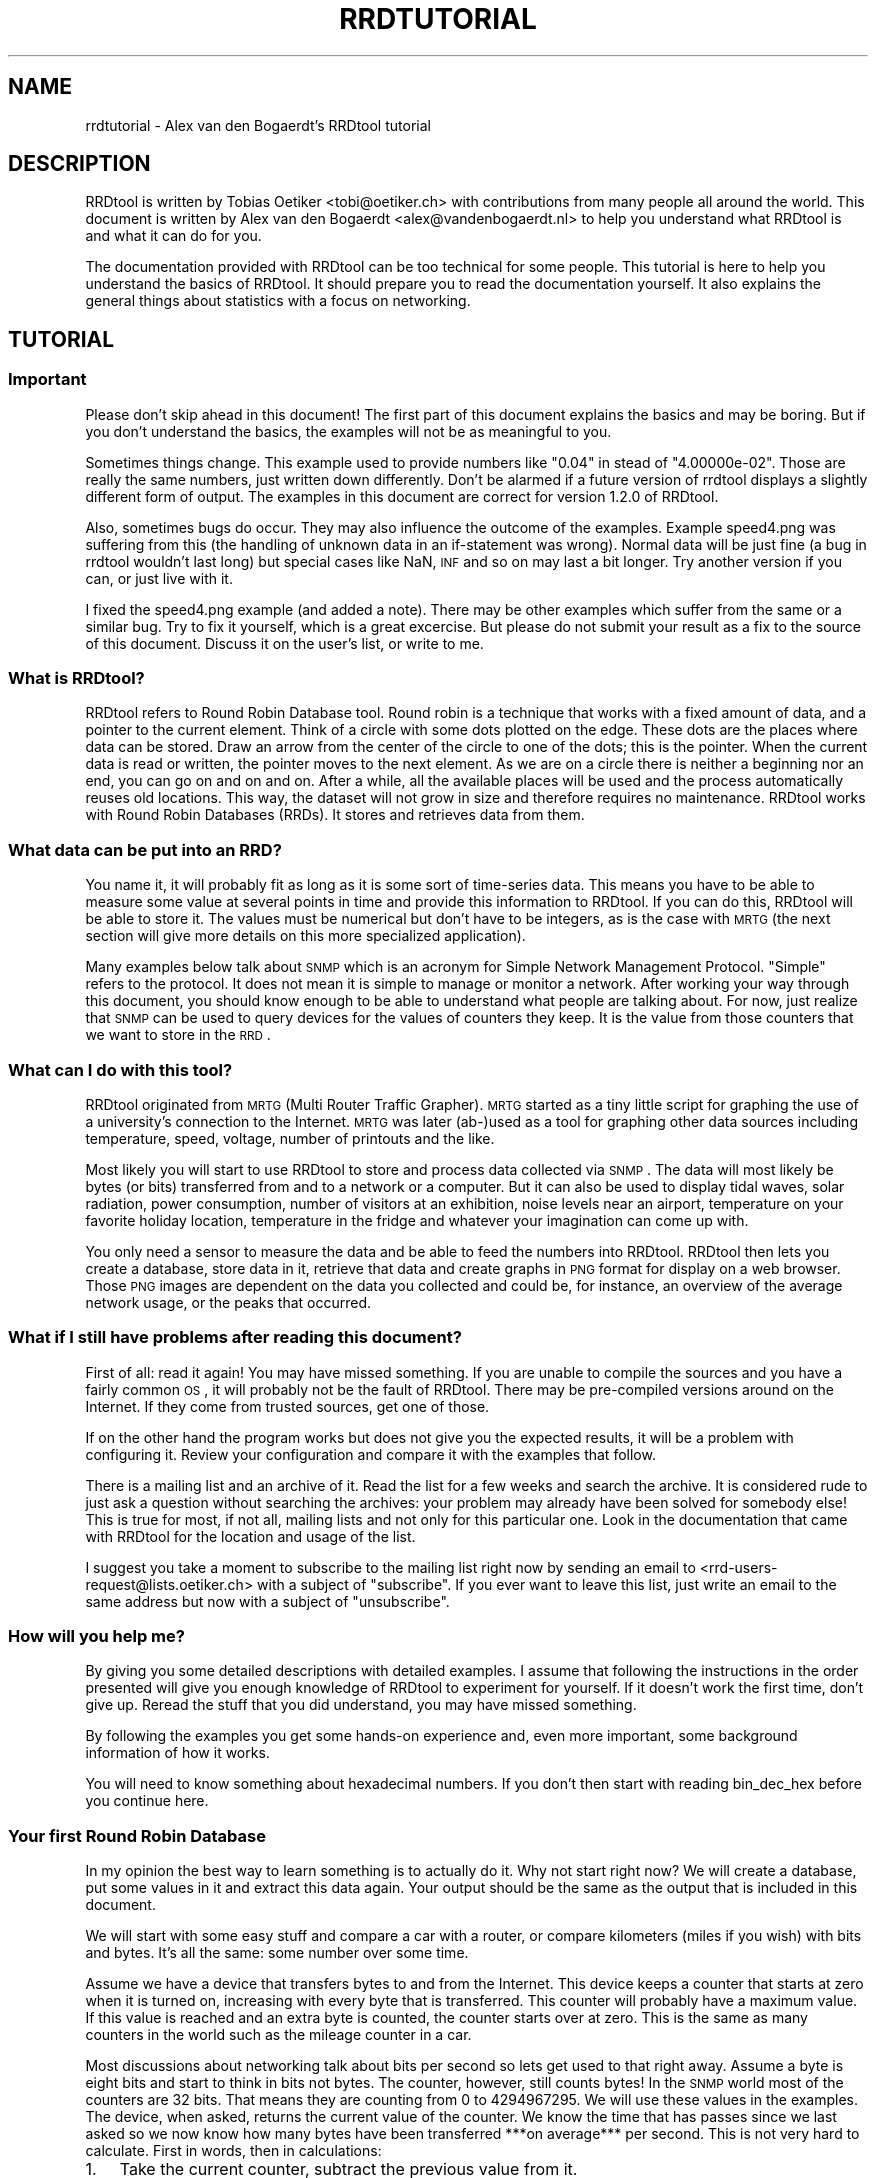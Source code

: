 .\" Automatically generated by Pod::Man 2.25 (Pod::Simple 3.16)
.\"
.\" Standard preamble:
.\" ========================================================================
.de Sp \" Vertical space (when we can't use .PP)
.if t .sp .5v
.if n .sp
..
.de Vb \" Begin verbatim text
.ft CW
.nf
.ne \\$1
..
.de Ve \" End verbatim text
.ft R
.fi
..
.\" Set up some character translations and predefined strings.  \*(-- will
.\" give an unbreakable dash, \*(PI will give pi, \*(L" will give a left
.\" double quote, and \*(R" will give a right double quote.  \*(C+ will
.\" give a nicer C++.  Capital omega is used to do unbreakable dashes and
.\" therefore won't be available.  \*(C` and \*(C' expand to `' in nroff,
.\" nothing in troff, for use with C<>.
.tr \(*W-
.ds C+ C\v'-.1v'\h'-1p'\s-2+\h'-1p'+\s0\v'.1v'\h'-1p'
.ie n \{\
.    ds -- \(*W-
.    ds PI pi
.    if (\n(.H=4u)&(1m=24u) .ds -- \(*W\h'-12u'\(*W\h'-12u'-\" diablo 10 pitch
.    if (\n(.H=4u)&(1m=20u) .ds -- \(*W\h'-12u'\(*W\h'-8u'-\"  diablo 12 pitch
.    ds L" ""
.    ds R" ""
.    ds C` ""
.    ds C' ""
'br\}
.el\{\
.    ds -- \|\(em\|
.    ds PI \(*p
.    ds L" ``
.    ds R" ''
'br\}
.\"
.\" Escape single quotes in literal strings from groff's Unicode transform.
.ie \n(.g .ds Aq \(aq
.el       .ds Aq '
.\"
.\" If the F register is turned on, we'll generate index entries on stderr for
.\" titles (.TH), headers (.SH), subsections (.SS), items (.Ip), and index
.\" entries marked with X<> in POD.  Of course, you'll have to process the
.\" output yourself in some meaningful fashion.
.ie \nF \{\
.    de IX
.    tm Index:\\$1\t\\n%\t"\\$2"
..
.    nr % 0
.    rr F
.\}
.el \{\
.    de IX
..
.\}
.\"
.\" Accent mark definitions (@(#)ms.acc 1.5 88/02/08 SMI; from UCB 4.2).
.\" Fear.  Run.  Save yourself.  No user-serviceable parts.
.    \" fudge factors for nroff and troff
.if n \{\
.    ds #H 0
.    ds #V .8m
.    ds #F .3m
.    ds #[ \f1
.    ds #] \fP
.\}
.if t \{\
.    ds #H ((1u-(\\\\n(.fu%2u))*.13m)
.    ds #V .6m
.    ds #F 0
.    ds #[ \&
.    ds #] \&
.\}
.    \" simple accents for nroff and troff
.if n \{\
.    ds ' \&
.    ds ` \&
.    ds ^ \&
.    ds , \&
.    ds ~ ~
.    ds /
.\}
.if t \{\
.    ds ' \\k:\h'-(\\n(.wu*8/10-\*(#H)'\'\h"|\\n:u"
.    ds ` \\k:\h'-(\\n(.wu*8/10-\*(#H)'\`\h'|\\n:u'
.    ds ^ \\k:\h'-(\\n(.wu*10/11-\*(#H)'^\h'|\\n:u'
.    ds , \\k:\h'-(\\n(.wu*8/10)',\h'|\\n:u'
.    ds ~ \\k:\h'-(\\n(.wu-\*(#H-.1m)'~\h'|\\n:u'
.    ds / \\k:\h'-(\\n(.wu*8/10-\*(#H)'\z\(sl\h'|\\n:u'
.\}
.    \" troff and (daisy-wheel) nroff accents
.ds : \\k:\h'-(\\n(.wu*8/10-\*(#H+.1m+\*(#F)'\v'-\*(#V'\z.\h'.2m+\*(#F'.\h'|\\n:u'\v'\*(#V'
.ds 8 \h'\*(#H'\(*b\h'-\*(#H'
.ds o \\k:\h'-(\\n(.wu+\w'\(de'u-\*(#H)/2u'\v'-.3n'\*(#[\z\(de\v'.3n'\h'|\\n:u'\*(#]
.ds d- \h'\*(#H'\(pd\h'-\w'~'u'\v'-.25m'\f2\(hy\fP\v'.25m'\h'-\*(#H'
.ds D- D\\k:\h'-\w'D'u'\v'-.11m'\z\(hy\v'.11m'\h'|\\n:u'
.ds th \*(#[\v'.3m'\s+1I\s-1\v'-.3m'\h'-(\w'I'u*2/3)'\s-1o\s+1\*(#]
.ds Th \*(#[\s+2I\s-2\h'-\w'I'u*3/5'\v'-.3m'o\v'.3m'\*(#]
.ds ae a\h'-(\w'a'u*4/10)'e
.ds Ae A\h'-(\w'A'u*4/10)'E
.    \" corrections for vroff
.if v .ds ~ \\k:\h'-(\\n(.wu*9/10-\*(#H)'\s-2\u~\d\s+2\h'|\\n:u'
.if v .ds ^ \\k:\h'-(\\n(.wu*10/11-\*(#H)'\v'-.4m'^\v'.4m'\h'|\\n:u'
.    \" for low resolution devices (crt and lpr)
.if \n(.H>23 .if \n(.V>19 \
\{\
.    ds : e
.    ds 8 ss
.    ds o a
.    ds d- d\h'-1'\(ga
.    ds D- D\h'-1'\(hy
.    ds th \o'bp'
.    ds Th \o'LP'
.    ds ae ae
.    ds Ae AE
.\}
.rm #[ #] #H #V #F C
.\" ========================================================================
.\"
.IX Title "RRDTUTORIAL 1"
.TH RRDTUTORIAL 1 "2014-09-29" "1.4.9" "rrdtool"
.\" For nroff, turn off justification.  Always turn off hyphenation; it makes
.\" way too many mistakes in technical documents.
.if n .ad l
.nh
.SH "NAME"
rrdtutorial \- Alex van den Bogaerdt's RRDtool tutorial
.SH "DESCRIPTION"
.IX Header "DESCRIPTION"
RRDtool is written by Tobias Oetiker <tobi@oetiker.ch> with
contributions from many people all around the world. This document is
written by Alex van den Bogaerdt <alex@vandenbogaerdt.nl> to help you
understand what RRDtool is and what it can do for you.
.PP
The documentation provided with RRDtool can be too technical for some
people. This tutorial is here to help you understand the basics of
RRDtool. It should prepare you to read the documentation yourself.
It also explains the general things about statistics with a focus on
networking.
.SH "TUTORIAL"
.IX Header "TUTORIAL"
.SS "Important"
.IX Subsection "Important"
Please don't skip ahead in this document!  The first part of this
document explains the basics and may be boring.  But if you don't
understand the basics, the examples will not be as meaningful to you.
.PP
Sometimes things change.  This example used to provide numbers like
\&\*(L"0.04\*(R" in stead of \*(L"4.00000e\-02\*(R".  Those are really the same numbers,
just written down differently.  Don't be alarmed if a future version
of rrdtool displays a slightly different form of output. The examples
in this document are correct for version 1.2.0 of RRDtool.
.PP
Also, sometimes bugs do occur. They may also influence the outcome of
the examples. Example speed4.png was suffering from this (the handling
of unknown data in an if-statement was wrong). Normal data will be
just fine (a bug in rrdtool wouldn't last long) but special cases like
NaN, \s-1INF\s0 and so on may last a bit longer.  Try another version if you
can, or just live with it.
.PP
I fixed the speed4.png example (and added a note). There may be other
examples which suffer from the same or a similar bug.  Try to fix it
yourself, which is a great excercise. But please do not submit your
result as a fix to the source of this document. Discuss it on the
user's list, or write to me.
.SS "What is RRDtool?"
.IX Subsection "What is RRDtool?"
RRDtool refers to Round Robin Database tool.
Round robin is a technique that works with a fixed amount of data, and a
pointer to the current element. Think of a circle with some dots plotted
on the edge. These dots are the places where data can be stored. Draw an
arrow from the center of the circle to one of the dots; this is the pointer.
When the current data is read or written, the pointer moves to the next
element. As we are on a circle there is neither a beginning nor an end, you can
go on and on and on. After a while, all the available places will be used and
the process automatically reuses old locations. This way, the dataset
will not grow in size and therefore requires no maintenance.
RRDtool works with Round Robin Databases (RRDs). It stores and retrieves
data from them.
.SS "What data can be put into an \s-1RRD\s0?"
.IX Subsection "What data can be put into an RRD?"
You name it, it will probably fit as long as it is some sort of
time-series data. This means you have to be able to measure some value
at several points in time and provide this information to RRDtool. If
you can do this, RRDtool will be able to store it. The values must be
numerical but don't have to be integers, as is the case with \s-1MRTG\s0 (the
next section will give more details on this more specialized application).
.PP
Many examples below talk about \s-1SNMP\s0 which is an acronym for Simple Network
Management Protocol. \*(L"Simple\*(R" refers to the protocol. It does not
mean it is simple to manage or monitor a network. After working your
way through this document, you should know enough to be able to
understand what people are talking about. For now, just realize that
\&\s-1SNMP\s0 can be used to query devices for the values of counters they keep. It
is the value from those counters that we want to store in the \s-1RRD\s0.
.SS "What can I do with this tool?"
.IX Subsection "What can I do with this tool?"
RRDtool originated from \s-1MRTG\s0 (Multi Router Traffic Grapher). \s-1MRTG\s0
started as a tiny little script for graphing the use of a university's
connection to the Internet. \s-1MRTG\s0 was later (ab\-)used as a tool for
graphing other data sources including temperature, speed, voltage,
number of printouts and the like.
.PP
Most likely you will start to use RRDtool to store and process data
collected via \s-1SNMP\s0. The data will most likely be bytes (or bits)
transferred from and to a network or a computer.  But it can also be
used to display tidal waves, solar radiation, power consumption,
number of visitors at an exhibition, noise levels near an airport,
temperature on your favorite holiday location, temperature in the
fridge and whatever your imagination can come up with.
.PP
You only need a sensor to measure the data and be able to feed the
numbers into RRDtool. RRDtool then lets you create a database, store
data in it, retrieve that data and create graphs in \s-1PNG\s0 format for
display on a web browser. Those \s-1PNG\s0 images are dependent on the data
you collected and could be, for instance, an overview of the average
network usage, or the peaks that occurred.
.SS "What if I still have problems after reading this document?"
.IX Subsection "What if I still have problems after reading this document?"
First of all: read it again! You may have missed something.
If you are unable to compile the sources and you have a fairly common
\&\s-1OS\s0, it will probably not be the fault of RRDtool. There may be pre-compiled
versions around on the Internet. If they come from trusted sources, get
one of those.
.PP
If on the other hand the program works but does not give you the
expected results, it will be a problem with configuring it. Review
your configuration and compare it with the examples that follow.
.PP
There is a mailing list and an archive of it. Read the list for a few
weeks and search the archive. It is considered rude to just ask
a question without searching the archives: your problem may already have been
solved for somebody else!  This is true for most, if not all, mailing lists
and not only for this particular one. Look in the documentation that
came with RRDtool for the location and usage of the list.
.PP
I suggest you take a moment to subscribe to the mailing list right now
by sending an email to <rrd\-users\-request@lists.oetiker.ch> with a
subject of \*(L"subscribe\*(R". If you ever want to leave this list, just write
an email to the same address but now with a subject of \*(L"unsubscribe\*(R".
.SS "How will you help me?"
.IX Subsection "How will you help me?"
By giving you some detailed descriptions with detailed examples.
I assume that following the instructions in the order presented
will give you enough knowledge of RRDtool to experiment for yourself.
If it doesn't work the first time, don't give up. Reread the stuff that
you did understand, you may have missed something.
.PP
By following the examples you get some hands-on experience and, even
more important, some background information of how it works.
.PP
You will need to know something about hexadecimal numbers. If you don't
then start with reading bin_dec_hex before you continue here.
.SS "Your first Round Robin Database"
.IX Subsection "Your first Round Robin Database"
In my opinion the best way to learn something is to actually do it.
Why not start right now?  We will create a database, put some values
in it and extract this data again.  Your output should be the same
as the output that is included in this document.
.PP
We will start with some easy stuff and compare a car with a router,
or compare kilometers (miles if you wish) with bits and bytes. It's
all the same: some number over some time.
.PP
Assume we have a device that transfers bytes to and from the Internet.
This device keeps a counter that starts at zero when it is turned on,
increasing with every byte that is transferred. This counter will probably have
a maximum value. If this value is reached and an extra byte is counted,
the counter starts over at zero. This is the same as many counters
in the world such as the mileage counter in a car.
.PP
Most discussions about networking talk about bits per second so lets
get used to that right away. Assume a byte is eight bits and start to
think in bits not bytes. The counter, however, still counts bytes!
In the \s-1SNMP\s0 world most of the counters are 32 bits. That means they are
counting from 0 to 4294967295. We will use these values in the examples.
The device, when asked, returns the current value of the counter. We
know the time that has passes since we last asked so we now know how
many bytes have been transferred ***on average*** per second. This is
not very hard to calculate. First in words, then in calculations:
.IP "1." 3
Take the current counter, subtract the previous value from it.
.IP "2." 3
Do the same with the current time and the previous time (in seconds).
.IP "3." 3
Divide the outcome of (1) by the outcome of (2), the result is
the amount of bytes per second. Multiply by eight to get the
number of bits per second (bps).
.PP
.Vb 1
\&  bps = (counter_now \- counter_before) / (time_now \- time_before) * 8
.Ve
.PP
For some people it may help to translate this to an automobile example.
Do not try this example, and if you do, don't blame me for the results!
.PP
People who are not used to think in kilometers per hour can translate
most into miles per hour by dividing km by 1.6 (close enough).
I will use the following abbreviations:
.PP
.Vb 6
\& m:    meter
\& km:   kilometer (= 1000 meters).
\& h:    hour
\& s:    second
\& km/h: kilometers per hour
\& m/s:  meters per second
.Ve
.PP
You are driving a car. At 12:05 you read the counter in the dashboard
and it tells you that the car has moved 12345 km until that moment.
At 12:10 you look again, it reads 12357 km. This means you have
traveled 12 km in five minutes. A scientist would translate that
into meters per second and this makes a nice comparison toward the
problem of (bytes per five minutes) versus (bits per second).
.PP
We traveled 12 kilometers which is 12000 meters. We did that in five
minutes or 300 seconds. Our speed is 12000m / 300s or 40 m/s.
.PP
We could also calculate the speed in km/h: 12 times 5 minutes
is an hour, so we have to multiply 12 km by 12 to get 144 km/h.
For our native English speaking friends: that's 90 mph so don't
try this example at home or where I live :)
.PP
Remember: these numbers are averages only.  There is no way to figure out
from the numbers, if you drove at a constant speed.  There is an example
later on in this tutorial that explains this.
.PP
I hope you understand that there is no difference in calculating m/s or
bps; only the way we collect the data is different. Even the k from kilo
is the same as in networking terms k also means 1000.
.PP
We will now create a database where we can keep all these interesting
numbers. The method used to start the program may differ slightly from
\&\s-1OS\s0 to \s-1OS\s0, but I assume you can figure it out if it works different on
your's. Make sure you do not overwrite any file on your system when
executing the following command and type the whole line as one long
line (I had to split it for readability)
and skip all of the '\e' characters.
.PP
.Vb 5
\&   rrdtool create test.rrd             \e
\&            \-\-start 920804400          \e
\&            DS:speed:COUNTER:600:U:U   \e
\&            RRA:AVERAGE:0.5:1:24       \e
\&            RRA:AVERAGE:0.5:6:10
.Ve
.PP
(So enter: \f(CW\*(C`rrdtool create test.rrd \-\-start 920804400 DS ...\*(C'\fR)
.SS "What has been created?"
.IX Subsection "What has been created?"
We created the round robin database called test (test.rrd) which starts at
noon the day I started writing this document, 7th of March, 1999 (this date
translates to 920804400 seconds as explained below). Our database holds
one data source (\s-1DS\s0) named \*(L"speed\*(R" that represents a counter. This counter
is read every five minutes (this is the default therefore you don't have to
put \f(CW\*(C`\-\-step=300\*(C'\fR).  In the same database two round robin archives (RRAs)
are kept, one averages the data every time it is read (e.g., there's nothing
to average) and keeps 24 samples (24 times 5 minutes is 2 hours). The other
averages 6 values (half hour) and contains 10 such averages (e.g. 5 hours).
.PP
RRDtool works with special time stamps coming from the \s-1UNIX\s0 world.
This time stamp is the number of seconds that passed since January
1st 1970 \s-1UTC\s0.  The time stamp value is translated into local time and
it will therefore look different for different time zones.
.PP
Chances are that you are not in the same part of the world as I am.
This means your time zone is different. In all examples where I talk
about time, the hours may be wrong for you. This has little effect on
the results of the examples, just correct the hours while reading.
As an example: where I will see \*(L"12:05\*(R" the \s-1UK\s0 folks will see \*(L"11:05\*(R".
.PP
We now have to fill our database with some numbers. We'll pretend to
have read the following numbers:
.PP
.Vb 10
\& 12:05  12345 km
\& 12:10  12357 km
\& 12:15  12363 km
\& 12:20  12363 km
\& 12:25  12363 km
\& 12:30  12373 km
\& 12:35  12383 km
\& 12:40  12393 km
\& 12:45  12399 km
\& 12:50  12405 km
\& 12:55  12411 km
\& 13:00  12415 km
\& 13:05  12420 km
\& 13:10  12422 km
\& 13:15  12423 km
.Ve
.PP
We fill the database as follows:
.PP
.Vb 5
\& rrdtool update test.rrd 920804700:12345 920805000:12357 920805300:12363
\& rrdtool update test.rrd 920805600:12363 920805900:12363 920806200:12373
\& rrdtool update test.rrd 920806500:12383 920806800:12393 920807100:12399
\& rrdtool update test.rrd 920807400:12405 920807700:12411 920808000:12415
\& rrdtool update test.rrd 920808300:12420 920808600:12422 920808900:12423
.Ve
.PP
This reads: update our test database with the following numbers
.PP
.Vb 2
\& time 920804700, value 12345
\& time 920805000, value 12357
.Ve
.PP
etcetera.
.PP
As you can see, it is possible to feed more than one value into the
database in one command. I had to stop at three for readability but
the real maximum per line is \s-1OS\s0 dependent.
.PP
We can now retrieve the data from our database using \*(L"rrdtool fetch\*(R":
.PP
.Vb 1
\& rrdtool fetch test.rrd AVERAGE \-\-start 920804400 \-\-end 920809200
.Ve
.PP
It should return the following output:
.PP
.Vb 1
\&                          speed
\&
\& 920804700: nan
\& 920805000: 4.0000000000e\-02
\& 920805300: 2.0000000000e\-02
\& 920805600: 0.0000000000e+00
\& 920805900: 0.0000000000e+00
\& 920806200: 3.3333333333e\-02
\& 920806500: 3.3333333333e\-02
\& 920806800: 3.3333333333e\-02
\& 920807100: 2.0000000000e\-02
\& 920807400: 2.0000000000e\-02
\& 920807700: 2.0000000000e\-02
\& 920808000: 1.3333333333e\-02
\& 920808300: 1.6666666667e\-02
\& 920808600: 6.6666666667e\-03
\& 920808900: 3.3333333333e\-03
\& 920809200: nan
\& 920809500: nan
.Ve
.PP
Note that you might get more rows than you expect. The reason for this is
that you ask for a time range that ends on 920809200. The number that is
written behind 920809200: in the list above covers the time range from
920808900 to 920809200, \s-1EXCLUDING\s0 920809200. Hence to be on the sure side,
you receive the entry from 920809200 to 920809500 as well since it \s-1INCLUDES\s0
920809200. You may also see \*(L"NaN\*(R" instead of \*(L"nan\*(R" this is \s-1OS\s0 dependent.
\&\*(L"NaN\*(R" stands for \*(L"Not A Number\*(R".  If your \s-1OS\s0 writes \*(L"U\*(R" or \*(L"\s-1UNKN\s0\*(R" or
something similar that's okay.  If something else is wrong, it will probably
be due to an error you made (assuming that my tutorial is correct of course
:\-). In that case: delete the database and try again.
.PP
The meaning of the above output will become clear below.
.SS "Time to create some graphics"
.IX Subsection "Time to create some graphics"
Try the following command:
.PP
.Vb 4
\& rrdtool graph speed.png                                 \e
\&         \-\-start 920804400 \-\-end 920808000               \e
\&         DEF:myspeed=test.rrd:speed:AVERAGE              \e
\&         LINE2:myspeed#FF0000
.Ve
.PP
This will create speed.png which starts at 12:00 and ends at 13:00.
There is a definition of a variable called myspeed, using the data from \s-1RRA\s0
\&\*(L"speed\*(R" out of database \*(L"test.rrd\*(R". The line drawn is 2 pixels high
and represents the variable myspeed. The color is red (specified by
its rgb-representation, see below).
.PP
You'll notice that the start of the graph is not at 12:00 but at 12:05.
This is because we have insufficient data to tell the average before
that time. This will only happen when you miss some samples, this will
not happen a lot, hopefully.
.PP
If this has worked: congratulations! If not, check what went wrong.
.PP
The colors are built up from red, green and blue. For each of the
components, you specify how much to use in hexadecimal where 00 means
not included and \s-1FF\s0 means fully included.
The \*(L"color\*(R" white is a mixture of red, green and blue: \s-1FFFFFF\s0
The \*(L"color\*(R" black is all colors off: 000000
.PP
.Vb 5
\&   red     #FF0000
\&   green   #00FF00
\&   blue    #0000FF
\&   magenta #FF00FF     (mixed red with blue)
\&   gray    #555555     (one third of all components)
.Ve
.PP
Additionally you can (with a recent RRDtool)  add an alpha channel
(transparency).  The default will be \*(L"\s-1FF\s0\*(R" which means non-transparent.
.PP
The \s-1PNG\s0 you just created can be displayed using your favorite image
viewer.  Web browsers will display the \s-1PNG\s0 via the \s-1URL\s0
\&\*(L"file:///the/path/to/speed.png\*(R"
.SS "Graphics with some math"
.IX Subsection "Graphics with some math"
When looking at the image, you notice that the horizontal axis is labeled
12:10, 12:20, 12:30, 12:40 and 12:50. Sometimes a label doesn't fit (12:00
and 13:00 would be likely candidates) so they are skipped.
.PP
The vertical axis displays the range we entered. We provided
kilometers and when divided by 300 seconds, we get very small
numbers. To be exact, the first value was 12 (12357\-12345) and divided
by 300 this makes 0.04, which is displayed by RRDtool as \*(L"40 m\*(R"
meaning \*(L"40/1000\*(R". The \*(L"m\*(R" (milli) has nothing to do with meters (also m),
kilometers or millimeters! RRDtool doesn't know about the physical
units of our data, it just works with dimensionless numbers.
.PP
If we had measured our distances in meters, this would have been
(12357000\-12345000)/300 = 12000/300 = 40.
.PP
As most people have a better feel for numbers in this range, we'll
correct that. We could recreate our database and store the correct
data, but there is a better way: we do some calculations while creating
the png file!
.PP
.Vb 6
\&   rrdtool graph speed2.png                           \e
\&      \-\-start 920804400 \-\-end 920808000               \e
\&      \-\-vertical\-label m/s                            \e
\&      DEF:myspeed=test.rrd:speed:AVERAGE              \e
\&      CDEF:realspeed=myspeed,1000,\e*                  \e
\&      LINE2:realspeed#FF0000
.Ve
.PP
Note: I need to escape the multiplication operator * with a backslash.
If I don't, the operating system may interpret it and use it for file
name expansion. You could also place the line within quotation marks
like so:
.PP
.Vb 1
\&      "CDEF:realspeed=myspeed,1000,*"                  \e
.Ve
.PP
It boils down to: it is RRDtool which should see *, not your shell.
And it is your shell interpreting \e, not RRDtool. You may need to
adjust examples accordingly if you happen to use an operating
system or shell which behaves differently.
.PP
After viewing this \s-1PNG\s0, you notice the \*(L"m\*(R" (milli) has
disappeared. This it what the correct result would be. Also, a label
has been added to the image.  Apart from the things mentioned above,
the \s-1PNG\s0 should look the same.
.PP
The calculations are specified in the \s-1CDEF\s0 part above and are in
Reverse Polish Notation (\*(L"\s-1RPN\s0\*(R"). What we requested RRDtool to do is:
\&\*(L"take the data source myspeed and the number 1000; multiply
those\*(R". Don't bother with \s-1RPN\s0 yet, it will be explained later on in
more detail. Also, you may want to read my tutorial on CDEFs and Steve
Rader's tutorial on \s-1RPN\s0. But first finish this tutorial.
.PP
Hang on! If we can multiply values with 1000, it should also be possible
to display kilometers per hour from the same data!
.PP
To change a value that is measured in meters per second:
.PP
.Vb 3
\& Calculate meters per hour:     value * 3600
\& Calculate kilometers per hour: value / 1000
\& Together this makes:           value * (3600/1000) or value * 3.6
.Ve
.PP
In our example database we made a mistake and we need to compensate for
this by multiplying with 1000. Applying that correction:
.PP
.Vb 1
\& value * 3.6  * 1000 == value * 3600
.Ve
.PP
Now let's create this \s-1PNG\s0, and add some more magic ...
.PP
.Vb 10
\& rrdtool graph speed3.png                             \e
\&      \-\-start 920804400 \-\-end 920808000               \e
\&      \-\-vertical\-label km/h                           \e
\&      DEF:myspeed=test.rrd:speed:AVERAGE              \e
\&      "CDEF:kmh=myspeed,3600,*"                       \e
\&      CDEF:fast=kmh,100,GT,kmh,0,IF                   \e
\&      CDEF:good=kmh,100,GT,0,kmh,IF                   \e
\&      HRULE:100#0000FF:"Maximum allowed"              \e
\&      AREA:good#00FF00:"Good speed"                   \e
\&      AREA:fast#FF0000:"Too fast"
.Ve
.PP
Note: here we use another means to escape the * operator by enclosing
the whole string in double quotes.
.PP
This graph looks much better. Speed is shown in km/h and there is even
an extra line with the maximum allowed speed (on the road I travel
on). I also changed the colors used to display speed and changed it
from a line into an area.
.PP
The calculations are more complex now. For speed measurements within
the speed limit they are:
.PP
.Vb 2
\&   Check if kmh is greater than 100    ( kmh,100 ) GT
\&   If so, return 0, else kmh           ((( kmh,100 ) GT ), 0, kmh) IF
.Ve
.PP
For values above the speed limit:
.PP
.Vb 2
\&   Check if kmh is greater than 100    ( kmh,100 ) GT
\&   If so, return kmh, else return 0    ((( kmh,100) GT ), kmh, 0) IF
.Ve
.SS "Graphics Magic"
.IX Subsection "Graphics Magic"
I like to believe there are virtually no limits to how RRDtool graph
can manipulate data. I will not explain how it works, but look at the
following \s-1PNG:\s0
.PP
.Vb 10
\&   rrdtool graph speed4.png                           \e
\&      \-\-start 920804400 \-\-end 920808000               \e
\&      \-\-vertical\-label km/h                           \e
\&      DEF:myspeed=test.rrd:speed:AVERAGE              \e
\&      CDEF:nonans=myspeed,UN,0,myspeed,IF             \e
\&      CDEF:kmh=nonans,3600,*                          \e
\&      CDEF:fast=kmh,100,GT,100,0,IF                   \e
\&      CDEF:over=kmh,100,GT,kmh,100,\-,0,IF             \e
\&      CDEF:good=kmh,100,GT,0,kmh,IF                   \e
\&      HRULE:100#0000FF:"Maximum allowed"              \e
\&      AREA:good#00FF00:"Good speed"                   \e
\&      AREA:fast#550000:"Too fast"                     \e
\&      STACK:over#FF0000:"Over speed"
.Ve
.PP
Remember the note in the beginning?  I had to remove unknown data from
this example. The 'nonans' \s-1CDEF\s0 is new, and the 6th line (which used to
be the 5th line) used to read 'CDEF:kmh=myspeed,3600,*'
.PP
Let's create a quick and dirty \s-1HTML\s0 page to view the three PNGs:
.PP
.Vb 7
\&   <HTML><HEAD><TITLE>Speed</TITLE></HEAD><BODY>
\&   <IMG src="speed2.png" alt="Speed in meters per second">
\&   <BR>
\&   <IMG src="speed3.png" alt="Speed in kilometers per hour">
\&   <BR>
\&   <IMG src="speed4.png" alt="Traveled too fast?">
\&   </BODY></HTML>
.Ve
.PP
Name the file \*(L"speed.html\*(R" or similar, and look at it in your web browser.
.PP
Now, all you have to do is measure the values regularly and update the
database.  When you want to view the data, recreate the PNGs and make
sure to refresh them in your browser. (Note: just clicking reload may
not be enough, especially when proxies are involved.  Try shift-reload
or ctrl\-F5).
.SS "Updates in Reality"
.IX Subsection "Updates in Reality"
We've already used the \f(CW\*(C`update\*(C'\fR command: it took one or more
parameters in the form of \*(L"<time>:<value>\*(R". You'll be glad to know
that you can specify the current time by filling in a \*(L"N\*(R" as the time.
Or you could use the \*(L"time\*(R" function in Perl (the shortest example in
this tutorial):
.PP
.Vb 1
\&   perl \-e \*(Aqprint time, "\en" \*(Aq
.Ve
.PP
How to run a program on regular intervals is \s-1OS\s0 specific. But here is
an example in pseudo code:
.PP
.Vb 2
\&   \- Get the value and put it in variable "$speed"
\&   \- rrdtool update speed.rrd N:$speed
.Ve
.PP
(do not try this with our test database, we'll use it in further examples)
.PP
This is all. Run the above script every five minutes. When you need to know
what the graphs look like, run the examples above. You could put them
in a script as well. After running that script, view the page
index.html we created above.
.SS "Some words on \s-1SNMP\s0"
.IX Subsection "Some words on SNMP"
I can imagine very few people that will be able to get real data from
their car every five minutes. All other people will have to settle for
some other kind of counter. You could measure the number of pages
printed by a printer, for example, the cups of coffee made by the
coffee machine, a device that counts the electricity used,
whatever. Any incrementing counter can be monitored and graphed using
the stuff you learned so far. Later on we will also be able to monitor
other types of values like temperature.
.PP
Many people interested in RRDtool will use the counter that keeps track
of octets (bytes) transferred by a network device. So let's do just
that next. We will start with a description of how to collect data.
.PP
Some people will make a remark that there are tools which can do this data
collection for you. They are right! However, I feel it is important that
you understand they are not necessary. When you have to determine why
things went wrong you need to know how they work.
.PP
One tool used in the example has been talked about very briefly in the
beginning of this document, it is called \s-1SNMP\s0. It is a way of talking
to networked equipment. The tool I use below is called \*(L"snmpget\*(R" and
this is how it works:
.PP
.Vb 1
\&   snmpget device password OID
.Ve
.PP
or
.PP
.Vb 1
\&   snmpget \-v[version] \-c[password] device OID
.Ve
.PP
For device you substitute the name, or the \s-1IP\s0 address, of your device.
For password you use the \*(L"community read string\*(R" as it is called in the
\&\s-1SNMP\s0 world.  For some devices the default of \*(L"public\*(R" might work, however
this can be disabled, altered or protected for privacy and security
reasons.  Read the documentation that comes with your device or program.
.PP
Then there is this parameter, called \s-1OID\s0, which means \*(L"object identifier\*(R".
.PP
When you start to learn about \s-1SNMP\s0 it looks very confusing. It isn't
all that difficult when you look at the Management Information Base
(\*(L"\s-1MIB\s0\*(R").  It is an upside-down tree that describes data, with a single node
as the root and from there a number of branches.  These branches end
up in another node, they branch out, etc.  All the branches have a name
and they form the path that we follow all the way down.  The branches
that we follow are named: iso, org, dod, internet, mgmt and mib\-2.
These names can also be written down as numbers and are 1 3 6 1 2 1.
.PP
.Vb 1
\&   iso.org.dod.internet.mgmt.mib\-2 (1.3.6.1.2.1)
.Ve
.PP
There is a lot of confusion about the leading dot that some programs
use.  There is *no* leading dot in an \s-1OID\s0.  However, some programs
can use the above part of OIDs as a default.  To indicate the difference
between abbreviated OIDs and full OIDs they need a leading dot when
you specify the complete \s-1OID\s0.  Often those programs will leave out
the default portion when returning the data to you.  To make things
worse, they have several default prefixes ...
.PP
Ok, lets continue to the start of our \s-1OID:\s0 we had 1.3.6.1.2.1
From there, we are especially interested in the branch \*(L"interfaces\*(R"
which has number 2 (e.g., 1.3.6.1.2.1.2 or 1.3.6.1.2.1.interfaces).
.PP
First, we have to get some \s-1SNMP\s0 program. First look if there is a
pre-compiled package available for your \s-1OS\s0. This is the preferred way.
If not, you will have to get the sources yourself and compile those.
The Internet is full of sources, programs etc. Find information using
a search engine or whatever you prefer.
.PP
Assume you got the program. First try to collect some data that is
available on most systems. Remember: there is a short name for the
part of the tree that interests us most in the world we live in!
.PP
I will give an example which can be used on Fedora Core 3.  If it
doesn't work for you, work your way through the manual of snmp and
adapt the example to make it work.
.PP
.Vb 1
\&   snmpget \-v2c \-c public myrouter system.sysDescr.0
.Ve
.PP
The device should answer with a description of itself, perhaps an
empty one. Until you got a valid answer from a device, perhaps using a
different \*(L"password\*(R", or a different device, there is no point in
continuing.
.PP
.Vb 1
\&   snmpget \-v2c \-c public myrouter interfaces.ifNumber.0
.Ve
.PP
Hopefully you get a number as a result, the number of interfaces.
If so, you can carry on and try a different program called \*(L"snmpwalk\*(R".
.PP
.Vb 1
\&   snmpwalk \-v2c \-c public myrouter interfaces.ifTable.ifEntry.ifDescr
.Ve
.PP
If it returns with a list of interfaces, you're almost there.
Here's an example:
   [user@host /home/alex]$ snmpwalk \-v2c \-c public cisco 2.2.1.2
.PP
.Vb 5
\&   interfaces.ifTable.ifEntry.ifDescr.1 = "BRI0: B\-Channel 1"
\&   interfaces.ifTable.ifEntry.ifDescr.2 = "BRI0: B\-Channel 2"
\&   interfaces.ifTable.ifEntry.ifDescr.3 = "BRI0" Hex: 42 52 49 30
\&   interfaces.ifTable.ifEntry.ifDescr.4 = "Ethernet0"
\&   interfaces.ifTable.ifEntry.ifDescr.5 = "Loopback0"
.Ve
.PP
On this cisco equipment, I would like to monitor the \*(L"Ethernet0\*(R"
interface and from the above output I see that it is number four. I try:
.PP
.Vb 1
\&   [user@host /home/alex]$ snmpget \-v2c \-c public cisco 2.2.1.10.4 2.2.1.16.4
\&
\&   interfaces.ifTable.ifEntry.ifInOctets.4 = 2290729126
\&   interfaces.ifTable.ifEntry.ifOutOctets.4 = 1256486519
.Ve
.PP
So now I have two OIDs to monitor and they are (in full, this time):
.PP
.Vb 1
\&   1.3.6.1.2.1.2.2.1.10
.Ve
.PP
and
.PP
.Vb 1
\&   1.3.6.1.2.1.2.2.1.16
.Ve
.PP
both with an interface number of 4.
.PP
Don't get fooled, this wasn't my first try. It took some time for me too
to understand what all these numbers mean. It does help a lot when they
get translated into descriptive text... At least, when people are talking
about MIBs and OIDs you know what it's all about.
Do not forget the interface number (0 if it is not interface dependent)
and try snmpwalk if you don't get an answer from snmpget.
.PP
If you understand the above section and get numbers from your device, continue
on with this tutorial. If not, then go back and re-read this part.
.SS "A Real World Example"
.IX Subsection "A Real World Example"
Let the fun begin. First, create a new database. It contains data from
two counters, called input and output. The data is put into archives
that average it. They take 1, 6, 24 or 288 samples at a time.
They also go into archives that keep the maximum numbers. This will be
explained later on. The time in-between samples is 300 seconds, a good
starting point, which is the same as five minutes.
.PP
.Vb 4
\& 1 sample "averaged" stays 1 period of 5 minutes
\& 6 samples averaged become one average on 30 minutes
\& 24 samples averaged become one average on 2 hours
\& 288 samples averaged become one average on 1 day
.Ve
.PP
Lets try to be compatible with \s-1MRTG\s0 which stores about the following
amount of data:
.PP
.Vb 4
\& 600 5\-minute samples:    2   days and 2 hours
\& 600 30\-minute samples:  12.5 days
\& 600 2\-hour samples:     50   days
\& 732 1\-day samples:     732   days
.Ve
.PP
These ranges are appended, so the total amount of data stored in the
database is approximately 797 days. RRDtool stores the data
differently, it doesn't start the \*(L"weekly\*(R" archive where the \*(L"daily\*(R"
archive stopped. For both archives the most recent data will be near
\&\*(L"now\*(R" and therefore we will need to keep more data than \s-1MRTG\s0 does!
.PP
We will need:
.PP
.Vb 4
\& 600 samples of 5 minutes  (2 days and 2 hours)
\& 700 samples of 30 minutes (2 days and 2 hours, plus 12.5 days)
\& 775 samples of 2 hours    (above + 50 days)
\& 797 samples of 1 day      (above + 732 days, rounded up to 797)
\&
\&   rrdtool create myrouter.rrd         \e
\&            DS:input:COUNTER:600:U:U   \e
\&            DS:output:COUNTER:600:U:U  \e
\&            RRA:AVERAGE:0.5:1:600      \e
\&            RRA:AVERAGE:0.5:6:700      \e
\&            RRA:AVERAGE:0.5:24:775     \e
\&            RRA:AVERAGE:0.5:288:797    \e
\&            RRA:MAX:0.5:1:600          \e
\&            RRA:MAX:0.5:6:700          \e
\&            RRA:MAX:0.5:24:775         \e
\&            RRA:MAX:0.5:288:797
.Ve
.PP
Next thing to do is to collect data and store it. Here is an example.
It is written partially in pseudo code,  you will have to find out what
to do exactly on your \s-1OS\s0 to make it work.
.PP
.Vb 8
\&   while not the end of the universe
\&   do
\&      get result of
\&         snmpget router community 2.2.1.10.4
\&      into variable $in
\&      get result of
\&         snmpget router community 2.2.1.16.4
\&      into variable $out
\&
\&      rrdtool update myrouter.rrd N:$in:$out
\&
\&      wait for 5 minutes
\&   done
.Ve
.PP
Then, after collecting data for a day, try to create an image using:
.PP
.Vb 5
\&   rrdtool graph myrouter\-day.png \-\-start \-86400 \e
\&            DEF:inoctets=myrouter.rrd:input:AVERAGE \e
\&            DEF:outoctets=myrouter.rrd:output:AVERAGE \e
\&            AREA:inoctets#00FF00:"In traffic" \e
\&            LINE1:outoctets#0000FF:"Out traffic"
.Ve
.PP
This should produce a picture with one day worth of traffic.
One day is 24 hours of 60 minutes of 60 seconds: 24*60*60=86400, we
start at now minus 86400 seconds. We define (with DEFs) inoctets and
outoctets as the average values from the database myrouter.rrd and draw
an area for the \*(L"in\*(R" traffic and a line for the \*(L"out\*(R" traffic.
.PP
View the image and keep logging data for a few more days.
If you like, you could try the examples from the test database and
see if you can get various options and calculations to work.
.PP
Suggestion: Display in bytes per second and in bits per second. Make
the Ethernet graphics go red if they are over four megabits per
second.
.SS "Consolidation Functions"
.IX Subsection "Consolidation Functions"
A few paragraphs back I mentioned the possibility of keeping
the maximum values instead of the average values. Let's go
into this a bit more.
.PP
Recall all the stuff about the speed of the car. Suppose we drove at 144
km/h during 5 minutes and then were stopped by the police for 25 minutes.
At the end of the lecture we would take our laptop and create and view the
image taken from the database. If we look at the second \s-1RRA\s0 we did
create, we would have the average from 6 samples. The samples measured
would be 144+0+0+0+0+0=144, divided by 30 minutes, corrected for the
error by 1000, translated into km/h, with a result of 24 km/h.
I would still get a ticket but not for speeding anymore :)
.PP
Obviously, in this case we shouldn't look at the averages. In some
cases they are handy. If you want to know how many km you had traveled,
the averaged picture would be the right one to look at. On the other hand, for
the speed that we traveled at, the maximum numbers seen is much more
interesting. Later we will see more types.
.PP
It is the same for data. If you want to know the amount, look at the
averages. If you want to know the rate, look at the maximum.
Over time, they will grow apart more and more. In the last database
we have created, there are two archives that keep data per day. The
archive that keeps averages will show low numbers, the archive that
shows maxima will have higher numbers.
.PP
For my car this would translate in averages per day of 96/24=4 km/h
(as I travel about 94 kilometers on a day) during working days, and
maxima of 120 km/h (my top speed that I reach every day).
.PP
Big difference. Do not look at the second graph to estimate the
distances that I travel and do not look at the first graph to
estimate my speed. This will work if the samples are close together,
as they are in five minutes, but not if you average.
.PP
On some days, I go for a long ride. If I go across Europe and travel
for 12 hours, the first graph will rise to about 60 km/h. The second
one will show 180 km/h. This means that I traveled a distance of 60
km/h times 24 h = 1440 km. I did this with a higher speed and a
maximum around 180 km/h. However, it probably doesn't mean that I
traveled for 8 hours at a constant speed of 180 km/h!
.PP
This is a real example: go with the flow through Germany (fast!) and stop
a few times for gas and coffee. Drive slowly through Austria and the
Netherlands. Be careful in the mountains and villages. If you would
look at the graphs created from the five-minute averages you would
get a totally different picture. You would see the same values on the
average and maximum graphs (provided I measured every 300 seconds).
You would be able to see when I stopped, when I was in top gear, when
I drove over fast highways etc. The granularity of the data is much
higher, so you can see more. However, this takes 12 samples per hour,
or 288 values per day, so it would be a lot of data over a longer
period of time. Therefore we average it, eventually to one value per
day. From this one value, we cannot see much detail, of course.
.PP
Make sure you understand the last few paragraphs. There is no value
in only a line and a few axis, you need to know what they mean and
interpret the data in an appropriate way. This is true for all data.
.PP
The biggest mistake you can make is to use the collected data for
something that it is not suitable for. You would be better off if
you didn't have the graph at all.
.SS "Let's review what you now should know"
.IX Subsection "Let's review what you now should know"
You know how to create a database and can put data in it. You can get
the numbers out again by creating an image, do math on the data from
the database and view the result instead of the raw data.  You know
about the difference between averages and maximum, and when to use
which (or at least you should have an idea).
.PP
RRDtool can do more than what we have learned up to now. Before you
continue with the rest of this doc, I recommend that you reread from
the start and try some modifications on the examples. Make sure you
fully understand everything. It will be worth the effort and helps
you not only with the rest of this tutorial, but also in your day to day
monitoring long after you read this introduction.
.SS "Data Source Types"
.IX Subsection "Data Source Types"
All right, you feel like continuing. Welcome back and get ready
for an increased speed in the examples and explanations.
.PP
You know that in order to view a counter over time, you have to
take two numbers and divide the difference of them between the
time lapsed.  This makes sense for the examples I gave you but there
are other possibilities.  For instance, I'm able to retrieve the
temperature from my router in three places namely the inlet, the
so called hot-spot and the exhaust.  These values are not counters.
If I take the difference of the two samples and divide that by
300 seconds I would be asking for the temperature change per second.
Hopefully this is zero! If not, the computer room is probably on fire :)
.PP
So, what can we do?  We can tell RRDtool to store the values we measure
directly as they are (this is not entirely true but close enough). The
graphs we make will look much better, they will show a rather constant
value. I know when the router is busy (it
works \-> it uses more electricity \-> it generates more heat \-> the
temperature rises). I know when the doors are left open (the room is
air conditioned) \-> the warm air from the rest of the building flows into the
computer room \-> the inlet temperature rises). Etc. The data type we
use when creating the database before was counter, we now have a
different data type and thus a different name for it. It is called
\&\s-1GAUGE\s0. There are more such data types:
.PP
.Vb 4
\& \- COUNTER   we already know this one
\& \- GAUGE     we just learned this one
\& \- DERIVE
\& \- ABSOLUTE
.Ve
.PP
The two additional types are \s-1DERIVE\s0 and \s-1ABSOLUTE\s0. Absolute can be used like
counter with one difference: RRDtool assumes the counter is reset when
it's read. That is: its delta is known without calculation by RRDtool
whereas RRDtool needs to calculate it for the counter type.
Example: our first example (12345, 12357, 12363, 12363) would read:
unknown, 12, 6, 0. The rest of the calculations stay the same.
The other one, derive, is like counter. Unlike counter, it can also
decrease so it can have a negative delta. Again, the rest of the
calculations stay the same.
.PP
Let's try them all:
.PP
.Vb 10
\&   rrdtool create all.rrd \-\-start 978300900 \e
\&            DS:a:COUNTER:600:U:U \e
\&            DS:b:GAUGE:600:U:U \e
\&            DS:c:DERIVE:600:U:U \e
\&            DS:d:ABSOLUTE:600:U:U \e
\&            RRA:AVERAGE:0.5:1:10
\&   rrdtool update all.rrd \e
\&            978301200:300:1:600:300    \e
\&            978301500:600:3:1200:600   \e
\&            978301800:900:5:1800:900   \e
\&            978302100:1200:3:2400:1200 \e
\&            978302400:1500:1:2400:1500 \e
\&            978302700:1800:2:1800:1800 \e
\&            978303000:2100:4:0:2100    \e
\&            978303300:2400:6:600:2400  \e
\&            978303600:2700:4:600:2700  \e
\&            978303900:3000:2:1200:3000
\&   rrdtool graph all1.png \-s 978300600 \-e 978304200 \-h 400 \e
\&            DEF:linea=all.rrd:a:AVERAGE LINE3:linea#FF0000:"Line A" \e
\&            DEF:lineb=all.rrd:b:AVERAGE LINE3:lineb#00FF00:"Line B" \e
\&            DEF:linec=all.rrd:c:AVERAGE LINE3:linec#0000FF:"Line C" \e
\&            DEF:lined=all.rrd:d:AVERAGE LINE3:lined#000000:"Line D"
.Ve
.SS "RRDtool under the Microscope"
.IX Subsection "RRDtool under the Microscope"
.IP "\(bu" 2
Line A is a \s-1COUNTER\s0 type, so it should continuously increment and RRDtool
must calculate the differences. Also, RRDtool needs to divide the
difference by the amount of time lapsed. This should end up as a
straight line at 1 (the deltas are 300, the time is 300).
.IP "\(bu" 2
Line B is of type \s-1GAUGE\s0. These are \*(L"real\*(R" values so they should match
what we put in: a sort of a wave.
.IP "\(bu" 2
Line C is of type \s-1DERIVE\s0. It should be a counter that can decrease. It does
so between 2400 and 0, with 1800 in-between.
.IP "\(bu" 2
Line D is of type \s-1ABSOLUTE\s0. This is like counter but it works on
values without calculating the difference. The numbers are the same
and as you can see (hopefully) this has a different result.
.PP
This translates in the following values, starting at 23:10 and ending
at 00:10 the next day (where \*(L"u\*(R" means unknown/unplotted):
.PP
.Vb 4
\& \- Line A:  u  u  1  1  1  1  1  1  1  1  1  u
\& \- Line B:  u  1  3  5  3  1  2  4  6  4  2  u
\& \- Line C:  u  u  2  2  2  0 \-2 \-6  2  0  2  u
\& \- Line D:  u  1  2  3  4  5  6  7  8  9 10  u
.Ve
.PP
If your \s-1PNG\s0 shows all this, you know you have entered the data correctly,
the RRDtool executable is working properly, your viewer doesn't fool you,
and you successfully entered the year 2000 :)
.PP
You could try the same example four times, each time with only one of
the lines.
.PP
Let's go over the data again:
.IP "\(bu" 2
Line A: 300,600,900 and so on. The counter delta is a constant 300 and
so is the time delta. A number divided by itself is always 1 (except
when dividing by zero which is undefined/illegal).
.Sp
Why is it that the first point is unknown? We do know what we put into
the database, right? True, But we didn't have a value to calculate the delta
from, so we don't know where we started. It would be wrong to assume we
started at zero so we don't!
.IP "\(bu" 2
Line B: There is nothing to calculate. The numbers are as they are.
.IP "\(bu" 2
Line C: Again, the start-out value is unknown. The same story is holds
as for line A. In this case the deltas are not constant, therefore the line
is not either. If we would put the same numbers in the database as we did for
line A, we would have gotten the same line. Unlike type counter,
this type can decrease and I hope to show you later on why
this makes a difference.
.IP "\(bu" 2
Line D: Here the device calculates the deltas. Therefore we \s-1DO\s0 know the
first delta and it is plotted. We had the same input as with line A, but
the meaning of this input is different and thus the line is different.
In this case the deltas increase each time with 300. The time delta
stays at a constant 300 and therefore the division of the two gives
increasing values.
.SS "Counter Wraps"
.IX Subsection "Counter Wraps"
There are a few more basics to show. Some important options are still to
be covered and we haven't look at counter wraps yet. First the counter wrap:
In our car we notice that the counter shows 999987. We travel 20 km and
the counter should go to 1000007. Unfortunately, there are only six digits
on our counter so it really shows 000007. If we would plot that on a type
\&\s-1DERIVE\s0, it would mean that the counter was set back 999980 km. It wasn't,
and there has to be some protection for this. This protection is only
available for type \s-1COUNTER\s0 which should be used for this kind of counter
anyways. How does it work? Type counter should never decrease and
therefore RRDtool must assume it wrapped if it does decrease!
If the delta is negative, this can be compensated for by adding the
maximum value of the counter + 1. For our car this would be:
.PP
.Vb 1
\& Delta = 7 \- 999987 = \-999980    (instead of 1000007\-999987=20)
\&
\& Real delta = \-999980 + 999999 + 1 = 20
.Ve
.PP
At the time of writing this document, RRDtool knows of counters that
are either 32 bits or 64 bits of size. These counters can handle the
following different values:
.PP
.Vb 2
\& \- 32 bits: 0 ..           4294967295
\& \- 64 bits: 0 .. 18446744073709551615
.Ve
.PP
If these numbers look strange to you, you can view them in
their hexadecimal form:
.PP
.Vb 2
\& \- 32 bits: 0 ..         FFFFFFFF
\& \- 64 bits: 0 .. FFFFFFFFFFFFFFFF
.Ve
.PP
RRDtool handles both counters the same. If an overflow occurs and
the delta would be negative, RRDtool first adds the maximum of a small
counter + 1 to the delta. If the delta is still negative, it had to be
the large counter that wrapped. Add the maximum possible value of the
large counter + 1 and subtract the erroneously added small value.
.PP
There is a risk in this: suppose the large counter wrapped while adding
a huge delta, it could happen, theoretically, that adding the smaller value
would make the delta positive. In this unlikely case the results would
not be correct. The increase should be nearly as high as the maximum
counter value for that to happen, so chances are you would have several
other problems as well and this particular problem would not even be
worth thinking about. Even though, I did include an example, so you
can judge for yourself.
.PP
The next section gives you some numerical examples for counter-wraps.
Try to do the calculations yourself or just believe me if your calculator
can't handle the numbers :)
.PP
Correction numbers:
.PP
.Vb 3
\& \- 32 bits: (4294967295 + 1) =                                4294967296
\& \- 64 bits: (18446744073709551615 + 1)
\&                                    \- correction1 = 18446744069414584320
\&
\& Before:        4294967200
\& Increase:                100
\& Should become: 4294967300
\& But really is:             4
\& Delta:        \-4294967196
\& Correction1:  \-4294967196 + 4294967296 = 100
\&
\& Before:        18446744073709551000
\& Increase:                             800
\& Should become: 18446744073709551800
\& But really is:                        184
\& Delta:        \-18446744073709550816
\& Correction1:  \-18446744073709550816
\&                                + 4294967296 = \-18446744069414583520
\& Correction2:  \-18446744069414583520
\&                   + 18446744069414584320 = 800
\&
\& Before:        18446744073709551615 ( maximum value )
\& Increase:      18446744069414584320 ( absurd increase, minimum for
\& Should become: 36893488143124135935             this example to work )
\& But really is: 18446744069414584319
\& Delta:                     \-4294967296
\& Correction1:  \-4294967296 + 4294967296 = 0
\& (not negative \-> no correction2)
\&
\& Before:        18446744073709551615 ( maximum value )
\& Increase:      18446744069414584319 ( one less increase )
\& Should become: 36893488143124135934
\& But really is: 18446744069414584318
\& Delta:                     \-4294967297
\& Correction1:  \-4294967297 + 4294967296 = \-1
\& Correction2:  \-1 + 18446744069414584320 = 18446744069414584319
.Ve
.PP
As you can see from the last two examples, you need strange numbers
for RRDtool to fail (provided it's bug free of course), so this should
not happen. However, \s-1SNMP\s0 or whatever method you choose to collect the
data, might also report wrong numbers occasionally.  We can't prevent all
errors, but there are some things we can do. The RRDtool \*(L"create\*(R" command
takes two special parameters for this. They define
the minimum and maximum allowed values. Until now, we used \*(L"U\*(R", meaning
\&\*(L"unknown\*(R". If you provide values for one or both of them and if RRDtool
receives data points that are outside these limits, it will ignore those
values. For a thermometer in degrees Celsius, the absolute minimum is
just under \-273. For my router, I can assume this minimum is much higher
so I would set it to 10, where as the maximum temperature I would
set to 80. Any higher and the device would be out of order.
.PP
For the speed of my car, I would never expect negative numbers and
also I would not expect a speed  higher than 230. Anything else,
and there must have been an error. Remember: the opposite is not true,
if the numbers pass this check, it doesn't mean that they are
correct. Always judge the graph with a healthy dose of suspicion if it
seems weird to you.
.SS "Data Resampling"
.IX Subsection "Data Resampling"
One important feature of RRDtool has not been explained yet: it is
virtually impossible to collect data and feed it into RRDtool on exact
intervals. RRDtool therefore interpolates the data, so they are stored
on exact intervals. If you do not know what this means or how it
works, then here's the help you seek:
.PP
Suppose a counter increases by exactly one for every second. You want
to measure it in 300 seconds intervals. You should retrieve values
that are exactly 300 apart. However, due to various circumstances you
are a few seconds late and the interval is 303. The delta will also be
303 in that case. Obviously, RRDtool should not put 303 in the database
and make you believe that the counter increased by 303 in 300 seconds.
This is where RRDtool interpolates: it alters the 303 value as if it
would have been stored earlier and it will be 300 in 300 seconds.
Next time you are at exactly the right time. This means that the current
interval is 297 seconds and also the counter increased by 297. Again,
RRDtool interpolates and stores 300 as it should be.
.PP
.Vb 1
\&      in the RRD                 in reality
\&
\& time+000:   0 delta="U"   time+000:    0 delta="U"
\& time+300: 300 delta=300   time+300:  300 delta=300
\& time+600: 600 delta=300   time+603:  603 delta=303
\& time+900: 900 delta=300   time+900:  900 delta=297
.Ve
.PP
Let's create two identical databases. I've chosen the time range 920805000
to 920805900 as this goes very well with the example numbers.
.PP
.Vb 4
\&   rrdtool create seconds1.rrd   \e
\&      \-\-start 920804700          \e
\&      DS:seconds:COUNTER:600:U:U \e
\&      RRA:AVERAGE:0.5:1:24
.Ve
.PP
Make a copy
.PP
.Vb 3
\&   for Unix: cp seconds1.rrd seconds2.rrd
\&   for Dos:  copy seconds1.rrd seconds2.rrd
\&   for vms:  how would I know :)
.Ve
.PP
Put in some data
.PP
.Vb 4
\&   rrdtool update seconds1.rrd \e
\&      920805000:000 920805300:300 920805600:600 920805900:900
\&   rrdtool update seconds2.rrd \e
\&      920805000:000 920805300:300 920805603:603 920805900:900
.Ve
.PP
Create output
.PP
.Vb 10
\&   rrdtool graph seconds1.png                       \e
\&      \-\-start 920804700 \-\-end 920806200             \e
\&      \-\-height 200                                  \e
\&      \-\-upper\-limit 1.05 \-\-lower\-limit 0.95 \-\-rigid \e
\&      DEF:seconds=seconds1.rrd:seconds:AVERAGE      \e
\&      CDEF:unknown=seconds,UN                       \e
\&      LINE2:seconds#0000FF                          \e
\&      AREA:unknown#FF0000
\&   rrdtool graph seconds2.png                       \e
\&      \-\-start 920804700 \-\-end 920806200             \e
\&      \-\-height 200                                  \e
\&      \-\-upper\-limit 1.05 \-\-lower\-limit 0.95 \-\-rigid \e
\&      DEF:seconds=seconds2.rrd:seconds:AVERAGE      \e
\&      CDEF:unknown=seconds,UN                       \e
\&      LINE2:seconds#0000FF                          \e
\&      AREA:unknown#FF0000
.Ve
.PP
View both images together (add them to your index.html file)
and compare. Both graphs should show the same, despite the
input being different.
.SH "WRAPUP"
.IX Header "WRAPUP"
It's time now to wrap up this tutorial. We covered all the basics for
you to be able to work with RRDtool and to read the additional
documentation available. There is plenty more to discover about
RRDtool and you will find more and more uses for this package. You can
easily create graphs using just the examples provided and using only
RRDtool. You can also use one of the front ends to RRDtool that are
available.
.SH "MAILINGLIST"
.IX Header "MAILINGLIST"
Remember to subscribe to the RRDtool mailing list. Even if you are not
answering to mails that come by, it helps both you and the rest of the
users. A lot of the stuff that I know about \s-1MRTG\s0 (and therefore about
RRDtool) I've learned while just reading the list without posting to
it. I did not need to ask the basic questions as they are answered in
the \s-1FAQ\s0 (read it!) and in various mails by other users. With
thousands of users all over the world, there will always be people who
ask questions that you can answer because you read this and other
documentation and they didn't.
.SH "SEE ALSO"
.IX Header "SEE ALSO"
The RRDtool manpages
.SH "AUTHOR"
.IX Header "AUTHOR"
I hope you enjoyed the examples and their descriptions. If you do, help
other people by pointing them to this document when they are asking
basic questions. They will not only get their answers, but at the same
time learn a whole lot more.
.PP
Alex van den Bogaerdt
<alex@vandenbogaerdt.nl>
